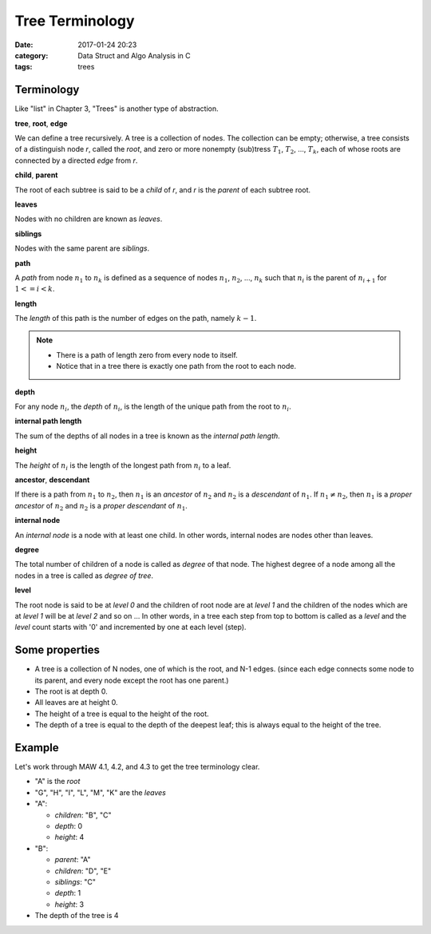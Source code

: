 ##################
Tree Terminology
##################

:date: 2017-01-24 20:23
:category: Data Struct and Algo Analysis in C
:tags: trees

*************
Terminology
*************

Like "list" in Chapter 3, "Trees" is another type of abstraction.

**tree**, **root**, **edge**

We can define a tree recursively. A tree is a collection of nodes. The collection
can be empty; otherwise, a tree consists of a distinguish node *r*, called the 
*root*, and zero or more nonempty (sub)tress :math:`T_1`, :math:`T_2`, ..., :math:`T_k`,
each of whose roots are connected by a directed *edge* from *r*.

.. image:: /images/subtree.PNG

**child**, **parent**

The root of each subtree is said to be a *child* of *r*, and *r* is the *parent*
of each subtree root.

**leaves**

Nodes with no children are known as *leaves*.

**siblings**

Nodes with the same parent are *siblings*.

**path**

A *path* from node :math:`n_1` to :math:`n_k` is defined as a sequence of nodes
:math:`n_1`, :math:`n_2`, ..., :math:`n_k` such that :math:`n_i` is the parent of 
:math:`n_{i+1}` for :math:`1<= i < k`.

**length**

The *length* of this path is the number of edges on the path, namely :math:`k-1`.

.. note::

    - There is a path of length zero from every node to itself.
    - Notice that in a tree there is exactly one path from the root to each node.

**depth**

For any node :math:`n_i`, the *depth* of :math:`n_i`, is the length of the unique
path from the root to :math:`n_i`. 

**internal path length**

The sum of the depths of all nodes in a tree is known as the *internal path length*.

**height**

The *height* of :math:`n_i` is the length of the longest path from :math:`n_i` to
a leaf. 

**ancestor**, **descendant**

If there is a path from :math:`n_1` to :math:`n_2`, then :math:`n_1` is an *ancestor*
of :math:`n_2` and :math:`n_2` is a *descendant* of :math:`n_1`. If :math:`n_1 \neq n_2`,
then :math:`n_1` is a *proper ancestor* of :math:`n_2` and :math:`n_2` is a *proper descendant* of :math:`n_1`.

**internal node**

An *internal node*  is a node with at least one child. In other words, internal nodes are nodes other than leaves.

**degree**

The total number of children of a node is called as *degree* of that node. The highest
degree of a node among all the nodes in a tree is called as *degree of tree*.

**level**

The root node is said to be at *level 0* and the children of root node are at *level 1*
and the children of the nodes which are at *level 1* will be at *level 2* and so on ...
In other words, in a tree each step from top to bottom is called as a *level* and the *level*
count starts with '0' and incremented by one at each level (step).

.. image:: /images/tree-level.PNG

****************
Some properties
****************

- A tree is a collection of N nodes, one of which is the root, and N-1 edges.
  (since each edge connects some node to its parent, and every node except 
  the root has one parent.)
- The root is at depth 0.
- All leaves are at height 0.
- The height of a tree is equal to the height of the root.
- The depth of a tree is equal to the depth of the deepest leaf; this is always
  equal to the height of the tree.

*******
Example
*******

Let's work through MAW 4.1, 4.2, and 4.3 to get the tree terminology clear.

.. image:: /images/tree-terminology.png
   :target: https://github.com/xxks-kkk/Code-for-blog/blob/master/2017/trees/graphviz-src/tree-terminology.gv

- "A" is the *root*
- "G", "H", "I", "L", "M", "K" are the *leaves*
- "A":

  - *children*: "B", "C"
  - *depth*: 0
  - *height*: 4
- "B":

  - *parent*: "A"
  - *children*: "D", "E"
  - *siblings*: "C"
  - *depth*: 1
  - *height*: 3
- The depth of the tree is 4

..
   `Tree - Terminology <http://btechsmartclass.com/DS/U3_T1.html>`_